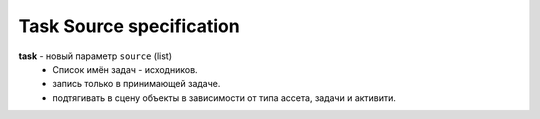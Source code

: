 .. _source-page:

Task Source specification
=========================

**task** - новый параметр ``source`` (list) 
    * Список имён задач - исходников.
    * запись только в принимающей задаче.
    * подтягивать в сцену объекты в зависимости от типа ассета, задачи и активити.